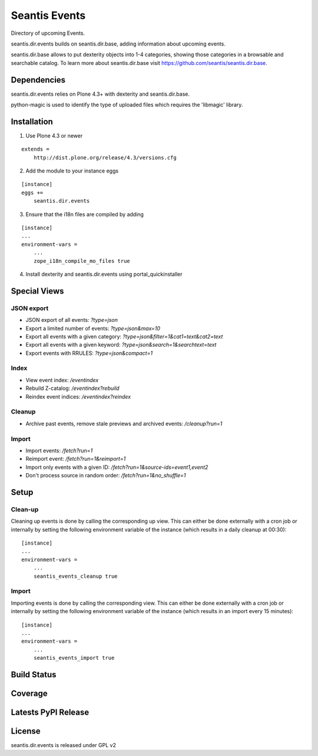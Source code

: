 Seantis Events
==============

Directory of upcoming Events.

seantis.dir.events builds on seantis.dir.base, adding information about
upcoming events.

seantis.dir.base allows to put dexterity objects into 1-4 categories, showing
those categories in a browsable and searchable catalog. To learn more about
seantis.dir.base visit https://github.com/seantis/seantis.dir.base.


Dependencies
------------

seantis.dir.events relies on Plone 4.3+ with dexterity and seantis.dir.base.

python-magic is used to identify the type of uploaded files which requires the
'libmagic' library.

Installation
------------

1. Use Plone 4.3 or newer

::

    extends =
        http://dist.plone.org/release/4.3/versions.cfg

2. Add the module to your instance eggs

::

    [instance]
    eggs +=
        seantis.dir.events


3. Ensure that the i18n files are compiled by adding

::

    [instance]
    ...
    environment-vars =
        ...
        zope_i18n_compile_mo_files true


4. Install dexterity and seantis.dir.events using portal_quickinstaller


Special Views
-------------

JSON export
~~~~~~~~~~~
* JSON export of all events: *?type=json*
* Export a limited number of events: *?type=json&max=10*
* Export all events with a given category: *?type=json&filter=1&cat1=text&cat2=text*
* Export all events with a given keyword: *?type=json&search=1&searchtext=text*
* Export events with RRULES: *?type=json&compact=1*

Index
~~~~~
* View event index: */eventindex*
* Rebuild Z-catalog: */eventindex?rebuild*
* Reindex event indices: */eventindex?reindex*

Cleanup
~~~~~~~
* Archive past events, remove stale previews and archived events: */cleanup?run=1*

Import
~~~~~~
* Import events: */fetch?run=1*
* Reimport event: */fetch?run=1&reimport=1*
* Import only events with a given ID: */fetch?run=1&source-ids=event1,event2*
* Don't process source in random order: */fetch?run=1&no_shuffle=1*


Setup
-----

Clean-up
~~~~~~~~

Cleaning up events is done by calling the corresponding up view.
This can either be done externally with a cron job or internally by setting the
following environment variable of the instance (which results in a daily
cleanup at 00:30):

::

    [instance]
    ...
    environment-vars =
        ...
        seantis_events_cleanup true


Import
~~~~~~

Importing events is done by calling the corresponding view.
This can either be done externally with a cron job or internally by setting the
following environment variable of the instance (which results in an import
every 15 minutes):

::

    [instance]
    ...
    environment-vars =
        ...
        seantis_events_import true

Build Status
------------

.. image:: https://api.travis-ci.org/seantis/seantis.dir.events.png?branch=master
  :target: https://travis-ci.org/seantis/seantis.dir.events
  :alt: Build Status


Coverage
--------

.. image:: https://coveralls.io/repos/seantis/seantis.dir.events/badge.png?branch=master
  :target: https://coveralls.io/r/seantis/seantis.dir.events?branch=master
  :alt: Project Coverage


Latests PyPI Release
--------------------
.. image:: https://pypip.in/v/seantis.dir.events/badge.png
  :target: https://crate.io/packages/seantis.dir.events
  :alt: Latest PyPI Release


License
-------
seantis.dir.events is released under GPL v2
